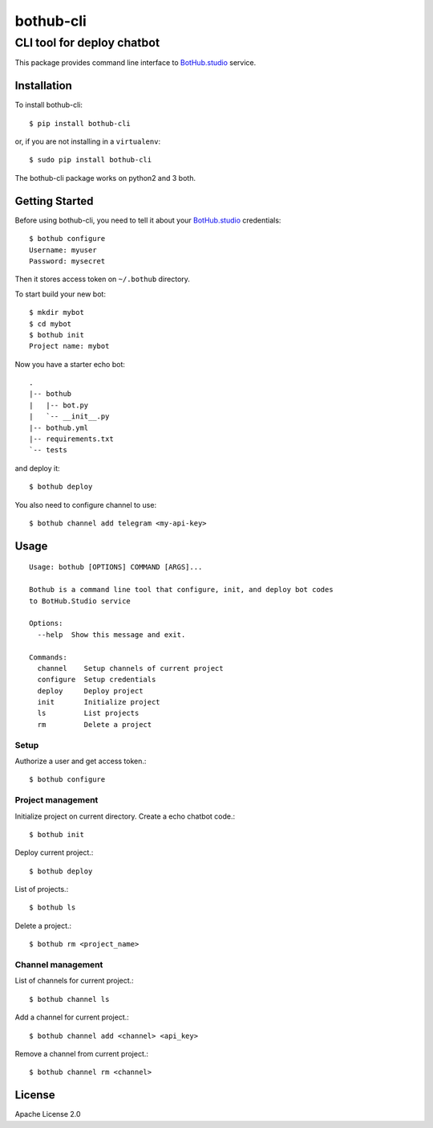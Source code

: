 ==========
bothub-cli
==========
---------------------------
CLI tool for deploy chatbot
---------------------------

This package provides command line interface to `BotHub.studio <https://bothub.studio>`__ service.

Installation
============

To install bothub-cli::

  $ pip install bothub-cli

or, if you are not installing in a ``virtualenv``::

  $ sudo pip install bothub-cli

The bothub-cli package works on python2 and 3 both.


Getting Started
===============

Before using bothub-cli, you need to tell it about your `BotHub.studio <https://bothub.studio>`__ credentials::

  $ bothub configure
  Username: myuser
  Password: mysecret

Then it stores access token on ``~/.bothub`` directory.

To start build your new bot::

  $ mkdir mybot
  $ cd mybot
  $ bothub init
  Project name: mybot

Now you have a starter echo bot::

  .
  |-- bothub
  |   |-- bot.py
  |   `-- __init__.py
  |-- bothub.yml
  |-- requirements.txt
  `-- tests

and deploy it::

  $ bothub deploy

You also need to configure channel to use::

  $ bothub channel add telegram <my-api-key>

Usage
=====

::

   Usage: bothub [OPTIONS] COMMAND [ARGS]...

   Bothub is a command line tool that configure, init, and deploy bot codes
   to BotHub.Studio service

   Options:
     --help  Show this message and exit.

   Commands:
     channel    Setup channels of current project
     configure  Setup credentials
     deploy     Deploy project
     init       Initialize project
     ls         List projects
     rm         Delete a project


Setup
-----

Authorize a user and get access token.::

  $ bothub configure


Project management
------------------

Initialize project on current directory. Create a echo chatbot code.::

  $ bothub init

Deploy current project.::

  $ bothub deploy

List of projects.::

  $ bothub ls

Delete a project.::

  $ bothub rm <project_name>

Channel management
------------------

List of channels for current project.::

  $ bothub channel ls

Add a channel for current project.::

  $ bothub channel add <channel> <api_key>

Remove a channel from current project.::

  $ bothub channel rm <channel>


License
=======

Apache License 2.0
